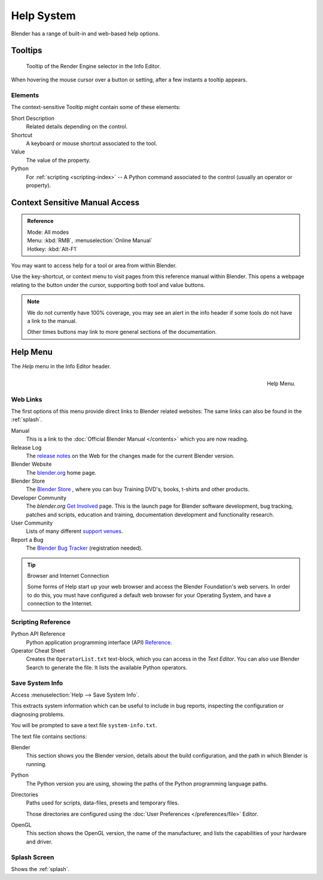 
***********
Help System
***********

Blender has a range of built-in and web-based help options.


Tooltips
========

.. figure:: /images/getting_started_help_tooltip.png

   Tooltip of the Render Engine selector in the Info Editor.


When hovering the mouse cursor over a button or setting, after a few instants a tooltip appears.


Elements
---------

The context-sensitive Tooltip might contain some of these elements:

Short Description
   Related details depending on the control.
Shortcut
   A keyboard or mouse shortcut associated to the tool.
Value
   The value of the property.
Python
   For :ref:`scripting <scripting-index>` -- A Python command associated to
   the control (usually an operator or property).


.. _help-manual-access:

Context Sensitive Manual Access
===============================

.. admonition:: Reference
   :class: refbox

   | Mode:     All modes
   | Menu:     :kbd:`RMB`, :menuselection:`Online Manual`
   | Hotkey:   :kbd:`Alt-F1`


You may want to access help for a tool or area from within Blender.

Use the key-shortcut, or context menu to visit pages from this reference manual within Blender.
This opens a webpage relating to the button under the cursor, supporting both tool and value buttons.

.. note::

   We do not currently have 100% coverage,
   you may see an alert in the info header if some tools do not have a link to the manual.

   Other times buttons may link to more general sections of the documentation.


.. _help-menu:

Help Menu
=========

The *Help* menu in the Info Editor header.


.. figure:: /images/getting_started-help_menu.png
   :align: right

   Help Menu.


Web Links
---------

The first options of this menu provide direct links to Blender related websites:
The same links can also be found in the :ref:`splash`.

Manual
   This is a link to the :doc:`Official Blender Manual </contents>`
   which you are now reading.
Release Log
   The `release notes <https://wiki.blender.org/index.php/Dev:Ref/Release_Notes/>`__ on the Web
   for the changes made for the current Blender version.
Blender Website
   The `blender.org <https://www.blender.org/>`__ home page.
Blender Store
   The `Blender Store <https://store.blender.org/>`__ , where you can buy
   Training DVD's, books, t-shirts and other products.
Developer Community
   The *blender.org* `Get Involved <https://www.blender.org/get-involved/>`__ page.
   This is the launch page for Blender software development, bug tracking, patches and scripts,
   education and training, documentation development and functionality research.
User Community
   Lists of many different `support venues <https://www.blender.org/support/user-community/>`__.
Report a Bug
   The `Blender Bug Tracker <https://developer.blender.org/maniphest/task/edit/form/1/>`__ (registration needed).

.. tip:: Browser and Internet Connection

   Some forms of Help start up your web browser and access the Blender Foundation's web servers.
   In order to do this, you must have configured a default web browser for your Operating System,
   and have a connection to the Internet.


Scripting Reference
-------------------

Python API Reference
  Python application programming interface (API)
  `Reference <https://www.blender.org/api/blender_python_api_current/>`__.
Operator Cheat Sheet
   Creates the ``OperatorList.txt`` text-block, which you can access in the *Text Editor*.
   You can also use Blender Search to generate the file. It lists the available Python operators.


.. _help-system-info:

Save System Info
----------------

Access :menuselection:`Help --> Save System Info`.


This extracts system information which can be useful to include in bug reports,
inspecting the configuration or diagnosing problems.

You will be prompted to save a text file ``system-info.txt``.

The text file contains sections:

Blender
   This section shows you the Blender version, details about the build configuration,
   and the path in which Blender is running.
Python
   The Python version you are using, showing the paths of the Python programming language paths.
Directories
   Paths used for scripts, data-files, presets and temporary files.

   Those directories are configured using the :doc:`User Preferences </preferences/file>` Editor.
OpenGL
   This section shows the OpenGL version, the name of the manufacturer,
   and lists the capabilities of your hardware and driver.


Splash Screen
-------------

Shows the :ref:`splash`.
